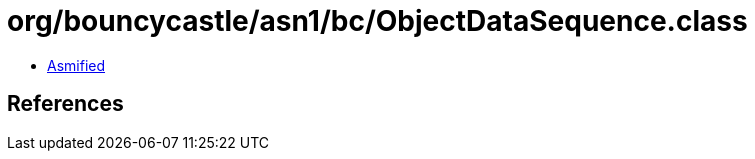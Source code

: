 = org/bouncycastle/asn1/bc/ObjectDataSequence.class

 - link:ObjectDataSequence-asmified.java[Asmified]

== References

